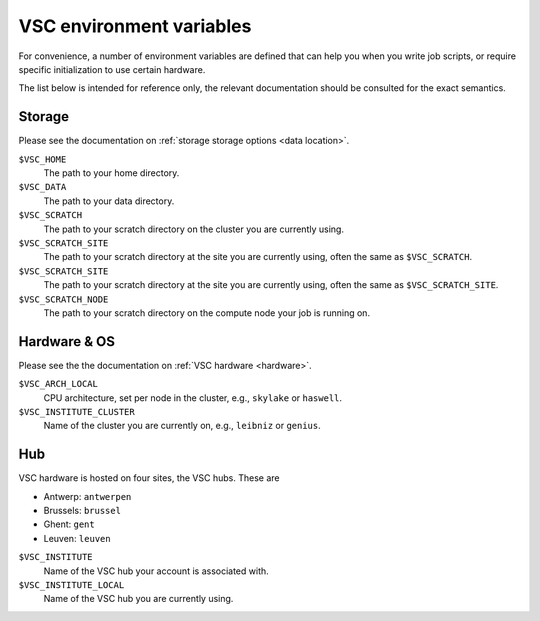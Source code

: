 VSC environment variables
=========================

For convenience, a number of environment variables are defined that can
help you when you write job scripts, or require specific initialization
to use certain hardware.

The list below is intended for reference only, the relevant
documentation should be consulted for the exact semantics.


Storage
-------

Please see the documentation on :ref:`storage storage options <data location>`.

``$VSC_HOME``
   The path to your home directory.
``$VSC_DATA``
   The path to your data directory.
``$VSC_SCRATCH``
   The path to your scratch directory on the cluster you are currently using.
``$VSC_SCRATCH_SITE``
   The path to your scratch directory at the site you are currently using,
   often the same as ``$VSC_SCRATCH``.
``$VSC_SCRATCH_SITE``
   The path to your scratch directory at the site you are currently using,
   often the same as ``$VSC_SCRATCH_SITE``.
``$VSC_SCRATCH_NODE``
   The path to your scratch directory on the compute node your job is running
   on.


Hardware & OS
-------------

Please see the the documentation on :ref:`VSC hardware <hardware>`.

``$VSC_ARCH_LOCAL``
   CPU architecture, set per node in the cluster, e.g., ``skylake`` or ``haswell``.
``$VSC_INSTITUTE_CLUSTER``
   Name of the cluster you are currently on, e.g., ``leibniz`` or ``genius``.


Hub
---

VSC hardware is hosted on four sites, the VSC hubs.  These are

- Antwerp: ``antwerpen``
- Brussels: ``brussel``
- Ghent: ``gent``
- Leuven: ``leuven``

``$VSC_INSTITUTE``
   Name of the VSC hub your account is associated with.
``$VSC_INSTITUTE_LOCAL``
   Name of the VSC hub you are currently using.
